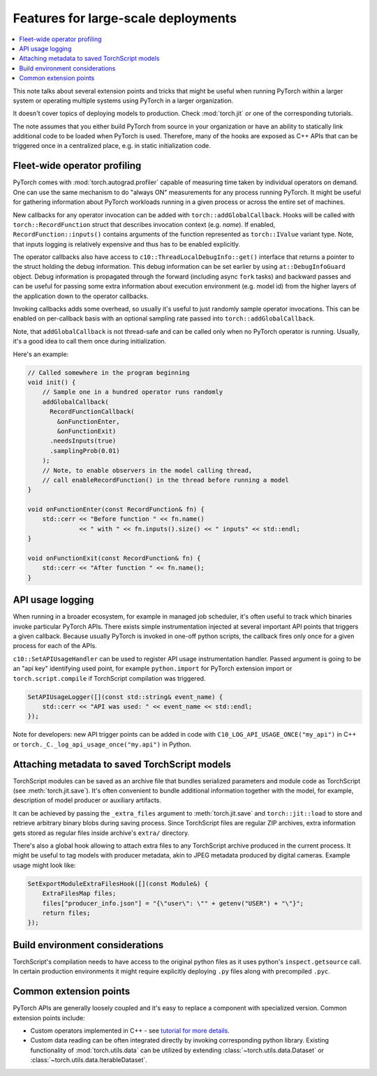 Features for large-scale deployments
====================================

.. contents:: :local:

This note talks about several extension points and tricks that might be useful
when running PyTorch within a larger system or operating multiple systems using
PyTorch in a larger organization.

It doesn't cover topics of deploying models to production. Check
:mod:`torch.jit` or one of the corresponding tutorials.

The note assumes that you either build PyTorch from source in your
organization or have an ability to statically link additional code to be loaded
when PyTorch is used. Therefore, many of the hooks are exposed as C++ APIs that
can be triggered once in a centralized place, e.g. in static initialization
code.

Fleet-wide operator profiling
^^^^^^^^^^^^^^^^^^^^^^^^^^^^^

PyTorch comes with :mod:`torch.autograd.profiler` capable of measuring time
taken by individual operators on demand. One can use the same mechanism to do
"always ON" measurements for any process running PyTorch. It might be useful for
gathering information about PyTorch workloads running in a given process or
across the entire set of machines.

New callbacks for any operator invocation can be added with
``torch::addGlobalCallback``. Hooks will be called with
``torch::RecordFunction`` struct that describes invocation
context (e.g. `name`). If enabled, ``RecordFunction::inputs()`` contains arguments
of the function represented as ``torch::IValue`` variant type. Note, that inputs
logging is relatively expensive and thus has to be enabled explicitly.

The operator callbacks also have access to ``c10::ThreadLocalDebugInfo::get()``
interface that returns a pointer to the struct holding the debug information.
This debug information can be set earlier by using ``at::DebugInfoGuard`` object.
Debug information is propagated through the forward (including async ``fork``
tasks) and backward passes and can be useful for passing some extra information
about execution environment (e.g. model id) from the higher layers of the
application down to the operator callbacks.

Invoking callbacks adds some overhead, so usually it's useful to just randomly
sample operator invocations. This can be enabled on per-callback basis with an
optional sampling rate passed into ``torch::addGlobalCallback``.

Note, that ``addGlobalCallback`` is not thread-safe and can be called only when no
PyTorch operator is running. Usually, it's a good idea to call them once during
initialization.

Here's an example:

.. code-block:: cpp

    // Called somewhere in the program beginning
    void init() {
        // Sample one in a hundred operator runs randomly
        addGlobalCallback(
          RecordFunctionCallback(
            &onFunctionEnter,
            &onFunctionExit)
          .needsInputs(true)
          .samplingProb(0.01)
        );
        // Note, to enable observers in the model calling thread,
        // call enableRecordFunction() in the thread before running a model
    }

    void onFunctionEnter(const RecordFunction& fn) {
        std::cerr << "Before function " << fn.name()
                  << " with " << fn.inputs().size() << " inputs" << std::endl;
    }

    void onFunctionExit(const RecordFunction& fn) {
        std::cerr << "After function " << fn.name();
    }

API usage logging
^^^^^^^^^^^^^^^^^

When running in a broader ecosystem, for example in managed job scheduler, it's
often useful to track which binaries invoke particular PyTorch APIs. There
exists simple instrumentation injected at several important API points that
triggers a given callback. Because usually PyTorch is invoked in one-off python
scripts, the callback fires only once for a given process for each of the APIs.

``c10::SetAPIUsageHandler`` can be used to register API usage instrumentation
handler. Passed argument is going to be an "api key" identifying used point, for
example ``python.import`` for PyTorch extension import or
``torch.script.compile`` if TorchScript compilation was triggered.

.. code-block:: cpp

    SetAPIUsageLogger([](const std::string& event_name) {
        std::cerr << "API was used: " << event_name << std::endl;
    });

Note for developers: new API trigger points can be added in code with
``C10_LOG_API_USAGE_ONCE("my_api")`` in C++ or
``torch._C._log_api_usage_once("my.api")`` in Python.

Attaching metadata to saved TorchScript models
^^^^^^^^^^^^^^^^^^^^^^^^^^^^^^^^^^^^^^^^^^^^^^

TorchScript modules can be saved as an archive file that bundles serialized
parameters and module code as TorchScript (see :meth:`torch.jit.save`). It's
often convenient to bundle additional information together with the model, for
example, description of model producer or auxiliary artifacts.

It can be achieved by passing the ``_extra_files`` argument to
:meth:`torch.jit.save` and ``torch::jit::load`` to store and retrieve
arbitrary binary blobs during saving process. Since TorchScript files are
regular ZIP archives, extra information gets stored as regular files inside
archive's ``extra/`` directory.

There's also a global hook allowing to attach extra files to any TorchScript
archive produced in the current process. It might be useful to tag models with
producer metadata, akin to JPEG metadata produced by digital cameras. Example
usage might look like:

.. code-block:: cpp

    SetExportModuleExtraFilesHook([](const Module&) {
        ExtraFilesMap files;
        files["producer_info.json"] = "{\"user\": \"" + getenv("USER") + "\"}";
        return files;
    });


Build environment considerations
^^^^^^^^^^^^^^^^^^^^^^^^^^^^^^^^

TorchScript's compilation needs to have access to the original python files as
it uses python's ``inspect.getsource`` call. In certain production environments
it might require explicitly deploying ``.py`` files along with precompiled
``.pyc``.

Common extension points
^^^^^^^^^^^^^^^^^^^^^^^

PyTorch APIs are generally loosely coupled and it's easy to replace a component
with specialized version. Common extension points include:

* Custom operators implemented in C++ - see `tutorial for more details <https://pytorch.org/tutorials/advanced/cpp_extension.html>`_.
* Custom data reading can be often integrated directly by invoking corresponding python library. Existing functionality of :mod:`torch.utils.data` can be utilized by extending :class:`~torch.utils.data.Dataset` or :class:`~torch.utils.data.IterableDataset`.
